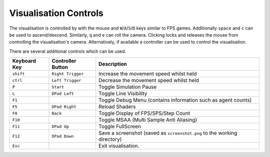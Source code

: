 Visualisation Controls
==============================
The visualisation is controlled by with the mouse and ``W``/``A``/``S``/``D`` keys similar to FPS games. Additionally ``space`` and ``c`` can be used to ascend/descend. Similarly, ``q`` and ``e`` can roll the camera.
Clicking locks and releases the mouse from controlling the visualisation's camera.
Alternatively, if available a controller can be used to control the visualisation.

There are several additional controls which can be used.

========================= ================== ============================
Keyboard Key              Controller Button  Description
========================= ================== ============================
``shift``                 ``Right Trigger``  Increase the movement speed whilst held
``ctrl``                  ``Left Trigger``   Decrease the movement speed whilst held
``P``                     ``Start``          Toggle Simulation Pause
``L``                     ``DPad Left``      Toggle Line Visibility
``F1``                                       Toggle Debug Menu (contains information such as agent counts)
``F5``                    ``DPad Right``     Reload Shaders
``F8``                    ``Back``           Toggle Display of FPS/SPS/Step Count
``F10``                                      Toggle MSAA (Multi Sample Anti Aliasing)
``F11``                   ``DPad Up``        Toggle FullScreen
``F12``                   ``DPad Down``      Save a screenshot (saved as ``screenshot.png`` to the working directory)
``Esc``                                      Exit visualisation.
========================= ================== ============================
